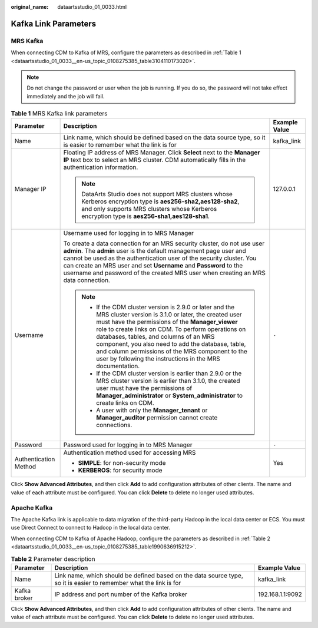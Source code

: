 :original_name: dataartsstudio_01_0033.html

.. _dataartsstudio_01_0033:

Kafka Link Parameters
=====================

MRS Kafka
---------

When connecting CDM to Kafka of MRS, configure the parameters as described in :ref:`Table 1 <dataartsstudio_01_0033__en-us_topic_0108275385_table3104110173020>`.

.. note::

   Do not change the password or user when the job is running. If you do so, the password will not take effect immediately and the job will fail.

.. _dataartsstudio_01_0033__en-us_topic_0108275385_table3104110173020:

.. table:: **Table 1** MRS Kafka link parameters

   +-----------------------+--------------------------------------------------------------------------------------------------------------------------------------------------------------------------------------------------------------------------------------------------------------------------------------------------------------------------------------------------------------------------------------------------------------------------------------------+-----------------------+
   | Parameter             | Description                                                                                                                                                                                                                                                                                                                                                                                                                                | Example Value         |
   +=======================+============================================================================================================================================================================================================================================================================================================================================================================================================================================+=======================+
   | Name                  | Link name, which should be defined based on the data source type, so it is easier to remember what the link is for                                                                                                                                                                                                                                                                                                                         | kafka_link            |
   +-----------------------+--------------------------------------------------------------------------------------------------------------------------------------------------------------------------------------------------------------------------------------------------------------------------------------------------------------------------------------------------------------------------------------------------------------------------------------------+-----------------------+
   | Manager IP            | Floating IP address of MRS Manager. Click **Select** next to the **Manager IP** text box to select an MRS cluster. CDM automatically fills in the authentication information.                                                                                                                                                                                                                                                              | 127.0.0.1             |
   |                       |                                                                                                                                                                                                                                                                                                                                                                                                                                            |                       |
   |                       | .. note::                                                                                                                                                                                                                                                                                                                                                                                                                                  |                       |
   |                       |                                                                                                                                                                                                                                                                                                                                                                                                                                            |                       |
   |                       |    DataArts Studio does not support MRS clusters whose Kerberos encryption type is **aes256-sha2,aes128-sha2**, and only supports MRS clusters whose Kerberos encryption type is **aes256-sha1,aes128-sha1**.                                                                                                                                                                                                                              |                       |
   +-----------------------+--------------------------------------------------------------------------------------------------------------------------------------------------------------------------------------------------------------------------------------------------------------------------------------------------------------------------------------------------------------------------------------------------------------------------------------------+-----------------------+
   | Username              | Username used for logging in to MRS Manager                                                                                                                                                                                                                                                                                                                                                                                                | ``-``                 |
   |                       |                                                                                                                                                                                                                                                                                                                                                                                                                                            |                       |
   |                       | To create a data connection for an MRS security cluster, do not use user **admin**. The **admin** user is the default management page user and cannot be used as the authentication user of the security cluster. You can create an MRS user and set **Username** and **Password** to the username and password of the created MRS user when creating an MRS data connection.                                                              |                       |
   |                       |                                                                                                                                                                                                                                                                                                                                                                                                                                            |                       |
   |                       | .. note::                                                                                                                                                                                                                                                                                                                                                                                                                                  |                       |
   |                       |                                                                                                                                                                                                                                                                                                                                                                                                                                            |                       |
   |                       |    -  If the CDM cluster version is 2.9.0 or later and the MRS cluster version is 3.1.0 or later, the created user must have the permissions of the **Manager_viewer** role to create links on CDM. To perform operations on databases, tables, and columns of an MRS component, you also need to add the database, table, and column permissions of the MRS component to the user by following the instructions in the MRS documentation. |                       |
   |                       |    -  If the CDM cluster version is earlier than 2.9.0 or the MRS cluster version is earlier than 3.1.0, the created user must have the permissions of **Manager_administrator** or **System_administrator** to create links on CDM.                                                                                                                                                                                                       |                       |
   |                       |    -  A user with only the **Manager_tenant** or **Manager_auditor** permission cannot create connections.                                                                                                                                                                                                                                                                                                                                 |                       |
   +-----------------------+--------------------------------------------------------------------------------------------------------------------------------------------------------------------------------------------------------------------------------------------------------------------------------------------------------------------------------------------------------------------------------------------------------------------------------------------+-----------------------+
   | Password              | Password used for logging in to MRS Manager                                                                                                                                                                                                                                                                                                                                                                                                | ``-``                 |
   +-----------------------+--------------------------------------------------------------------------------------------------------------------------------------------------------------------------------------------------------------------------------------------------------------------------------------------------------------------------------------------------------------------------------------------------------------------------------------------+-----------------------+
   | Authentication Method | Authentication method used for accessing MRS                                                                                                                                                                                                                                                                                                                                                                                               | Yes                   |
   |                       |                                                                                                                                                                                                                                                                                                                                                                                                                                            |                       |
   |                       | -  **SIMPLE**: for non-security mode                                                                                                                                                                                                                                                                                                                                                                                                       |                       |
   |                       | -  **KERBEROS**: for security mode                                                                                                                                                                                                                                                                                                                                                                                                         |                       |
   +-----------------------+--------------------------------------------------------------------------------------------------------------------------------------------------------------------------------------------------------------------------------------------------------------------------------------------------------------------------------------------------------------------------------------------------------------------------------------------+-----------------------+

Click **Show Advanced Attributes**, and then click **Add** to add configuration attributes of other clients. The name and value of each attribute must be configured. You can click **Delete** to delete no longer used attributes.

Apache Kafka
------------

The Apache Kafka link is applicable to data migration of the third-party Hadoop in the local data center or ECS. You must use Direct Connect to connect to Hadoop in the local data center.

When connecting CDM to Kafka of Apache Hadoop, configure the parameters as described in :ref:`Table 2 <dataartsstudio_01_0033__en-us_topic_0108275385_table1990636915212>`.

.. _dataartsstudio_01_0033__en-us_topic_0108275385_table1990636915212:

.. table:: **Table 2** Parameter description

   +--------------+--------------------------------------------------------------------------------------------------------------------+------------------+
   | Parameter    | Description                                                                                                        | Example Value    |
   +==============+====================================================================================================================+==================+
   | Name         | Link name, which should be defined based on the data source type, so it is easier to remember what the link is for | kafka_link       |
   +--------------+--------------------------------------------------------------------------------------------------------------------+------------------+
   | Kafka broker | IP address and port number of the Kafka broker                                                                     | 192.168.1.1:9092 |
   +--------------+--------------------------------------------------------------------------------------------------------------------+------------------+

Click **Show Advanced Attributes**, and then click **Add** to add configuration attributes of other clients. The name and value of each attribute must be configured. You can click **Delete** to delete no longer used attributes.
